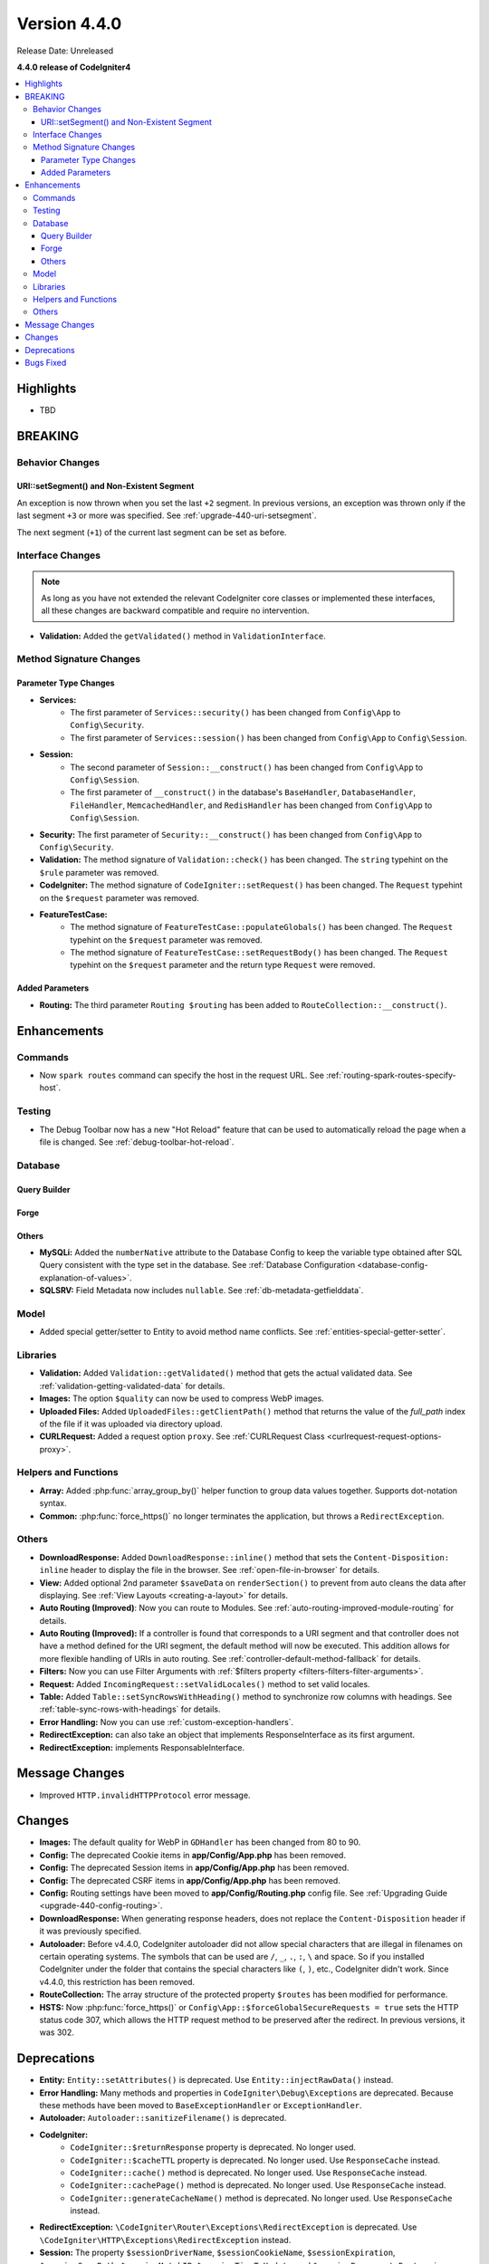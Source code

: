 Version 4.4.0
#############

Release Date: Unreleased

**4.4.0 release of CodeIgniter4**

.. contents::
    :local:
    :depth: 3

Highlights
**********

- TBD

BREAKING
********

Behavior Changes
================

URI::setSegment() and Non-Existent Segment
------------------------------------------

An exception is now thrown when you set the last ``+2`` segment.
In previous versions, an exception was thrown only if the last segment ``+3``
or more was specified. See :ref:`upgrade-440-uri-setsegment`.

The next segment (``+1``) of the current last segment can be set as before.

.. _v440-interface-changes:

Interface Changes
=================

.. note:: As long as you have not extended the relevant CodeIgniter core classes
    or implemented these interfaces, all these changes are backward compatible
    and require no intervention.

- **Validation:** Added the ``getValidated()`` method in ``ValidationInterface``.

.. _v440-method-signature-changes:

Method Signature Changes
========================

.. _v440-parameter-type-changes:

Parameter Type Changes
----------------------

- **Services:**
    - The first parameter of ``Services::security()`` has been changed from
      ``Config\App`` to ``Config\Security``.
    - The first parameter of ``Services::session()`` has been changed from
      ``Config\App`` to ``Config\Session``.
- **Session:**
    - The second parameter of ``Session::__construct()`` has been changed from
      ``Config\App`` to ``Config\Session``.
    - The first parameter of ``__construct()`` in the database's ``BaseHandler``,
      ``DatabaseHandler``, ``FileHandler``, ``MemcachedHandler``, and ``RedisHandler``
      has been changed from ``Config\App`` to ``Config\Session``.
- **Security:** The first parameter of ``Security::__construct()`` has been
  changed from ``Config\App`` to ``Config\Security``.
- **Validation:** The method signature of ``Validation::check()`` has been changed.
  The ``string`` typehint on the ``$rule`` parameter was removed.
- **CodeIgniter:** The method signature of ``CodeIgniter::setRequest()`` has been
  changed. The ``Request`` typehint on the ``$request`` parameter was removed.
- **FeatureTestCase:**
    - The method signature of ``FeatureTestCase::populateGlobals()`` has been
      changed. The ``Request`` typehint on the ``$request`` parameter was removed.
    - The method signature of ``FeatureTestCase::setRequestBody()`` has been
      changed. The ``Request`` typehint on the ``$request`` parameter and the
      return type ``Request`` were removed.

Added Parameters
----------------

- **Routing:** The third parameter ``Routing $routing`` has been added to
  ``RouteCollection::__construct()``.

Enhancements
************

Commands
========

- Now ``spark routes`` command can specify the host in the request URL.
  See :ref:`routing-spark-routes-specify-host`.

Testing
=======

- The Debug Toolbar now has a new "Hot Reload" feature that can be used to automatically reload the page when a file is changed. See :ref:`debug-toolbar-hot-reload`.

Database
========

Query Builder
-------------

Forge
-----

Others
------

- **MySQLi:** Added the ``numberNative`` attribute to the Database Config to keep the variable type obtained after SQL Query consistent with the type set in the database.
  See :ref:`Database Configuration <database-config-explanation-of-values>`.
- **SQLSRV:** Field Metadata now includes ``nullable``. See :ref:`db-metadata-getfielddata`.

Model
=====

- Added special getter/setter to Entity to avoid method name conflicts.
  See :ref:`entities-special-getter-setter`.

Libraries
=========

- **Validation:** Added ``Validation::getValidated()`` method that gets
  the actual validated data. See :ref:`validation-getting-validated-data` for details.
- **Images:** The option ``$quality`` can now be used to compress WebP images.
- **Uploaded Files:** Added ``UploadedFiles::getClientPath()`` method that returns
  the value of the `full_path` index of the file if it was uploaded via directory upload.
- **CURLRequest:** Added a request option ``proxy``. See
  :ref:`CURLRequest Class <curlrequest-request-options-proxy>`.

Helpers and Functions
=====================

- **Array:** Added :php:func:`array_group_by()` helper function to group data
  values together. Supports dot-notation syntax.
- **Common:** :php:func:`force_https()` no longer terminates the application, but throws a ``RedirectException``.

Others
======

- **DownloadResponse:** Added ``DownloadResponse::inline()`` method that sets
  the ``Content-Disposition: inline`` header to display the file in the browser.
  See :ref:`open-file-in-browser` for details.
- **View:** Added optional 2nd parameter ``$saveData`` on ``renderSection()`` to prevent from auto cleans the data after displaying. See :ref:`View Layouts <creating-a-layout>` for details.
- **Auto Routing (Improved)**: Now you can route to Modules.
  See :ref:`auto-routing-improved-module-routing` for details.
- **Auto Routing (Improved):** If a controller is found that corresponds to a URI
  segment and that controller does not have a method defined for the URI segment,
  the default method will now be executed. This addition allows for more flexible
  handling of URIs in auto routing.
  See :ref:`controller-default-method-fallback` for details.
- **Filters:** Now you can use Filter Arguments with :ref:`$filters property <filters-filters-filter-arguments>`.
- **Request:** Added ``IncomingRequest::setValidLocales()`` method to set valid locales.
- **Table:** Added ``Table::setSyncRowsWithHeading()`` method to synchronize row columns with headings. See :ref:`table-sync-rows-with-headings` for details.
- **Error Handling:** Now you can use :ref:`custom-exception-handlers`.
- **RedirectException:** can also take an object that implements ResponseInterface as its first argument.
- **RedirectException:** implements ResponsableInterface.

Message Changes
***************

- Improved ``HTTP.invalidHTTPProtocol`` error message.

Changes
*******

- **Images:** The default quality for WebP in ``GDHandler`` has been changed from 80 to 90.
- **Config:** The deprecated Cookie items in **app/Config/App.php** has been removed.
- **Config:** The deprecated Session items in **app/Config/App.php** has been removed.
- **Config:** The deprecated CSRF items in **app/Config/App.php** has been removed.
- **Config:** Routing settings have been moved to **app/Config/Routing.php** config file.
  See :ref:`Upgrading Guide <upgrade-440-config-routing>`.
- **DownloadResponse:** When generating response headers, does not replace the ``Content-Disposition`` header if it was previously specified.
- **Autoloader:** Before v4.4.0, CodeIgniter autoloader did not allow special
  characters that are illegal in filenames on certain operating systems.
  The symbols that can be used are ``/``, ``_``, ``.``, ``:``, ``\`` and space.
  So if you installed CodeIgniter under the folder that contains the special
  characters like ``(``, ``)``, etc., CodeIgniter didn't work. Since v4.4.0,
  this restriction has been removed.
- **RouteCollection:** The array structure of the protected property ``$routes``
  has been modified for performance.
- **HSTS:** Now :php:func:`force_https()` or
  ``Config\App::$forceGlobalSecureRequests = true`` sets the HTTP status code 307,
  which allows the HTTP request method to be preserved after the redirect.
  In previous versions, it was 302.

Deprecations
************

- **Entity:** ``Entity::setAttributes()`` is deprecated. Use ``Entity::injectRawData()`` instead.
- **Error Handling:** Many methods and properties in ``CodeIgniter\Debug\Exceptions``
  are deprecated. Because these methods have been moved to ``BaseExceptionHandler`` or
  ``ExceptionHandler``.
- **Autoloader:** ``Autoloader::sanitizeFilename()`` is deprecated.
- **CodeIgniter:**
    - ``CodeIgniter::$returnResponse`` property is deprecated. No longer used.
    - ``CodeIgniter::$cacheTTL`` property is deprecated. No longer used. Use ``ResponseCache`` instead.
    - ``CodeIgniter::cache()`` method is deprecated. No longer used. Use ``ResponseCache`` instead.
    - ``CodeIgniter::cachePage()`` method is deprecated. No longer used. Use ``ResponseCache`` instead.
    - ``CodeIgniter::generateCacheName()`` method is deprecated. No longer used. Use ``ResponseCache`` instead.
- **RedirectException:** ``\CodeIgniter\Router\Exceptions\RedirectException`` is deprecated. Use ``\CodeIgniter\HTTP\Exceptions\RedirectException`` instead.
- **Session:** The property ``$sessionDriverName``, ``$sessionCookieName``,
  ``$sessionExpiration``, ``$sessionSavePath``, ``$sessionMatchIP``,
  ``$sessionTimeToUpdate``, and ``$sessionRegenerateDestroy`` in ``Session`` are
  deprecated, and no longer used. Use ``$config`` instead.
- **Security:** The property ``$csrfProtection``, ``$tokenRandomize``,
  ``$tokenName``, ``$headerName``, ``$expires``, ``$regenerate``, and
  ``$redirect`` in ``Security`` are deprecated, and no longer used. Use
  ``$config`` instead.

Bugs Fixed
**********

- **Auto Routing (Improved)**: In previous versions, when ``$translateURIDashes``
  is true, two URIs correspond to a single controller method, one URI for dashes
  (e.g., **foo-bar**) and one URI for underscores (e.g., **foo_bar**). This bug
  has been fixed. Now the URI for underscores (**foo_bar**) is not accessible.
- **Output Buffering:** Bug fix with output buffering.

See the repo's
`CHANGELOG.md <https://github.com/codeigniter4/CodeIgniter4/blob/develop/CHANGELOG.md>`_
for a complete list of bugs fixed.
